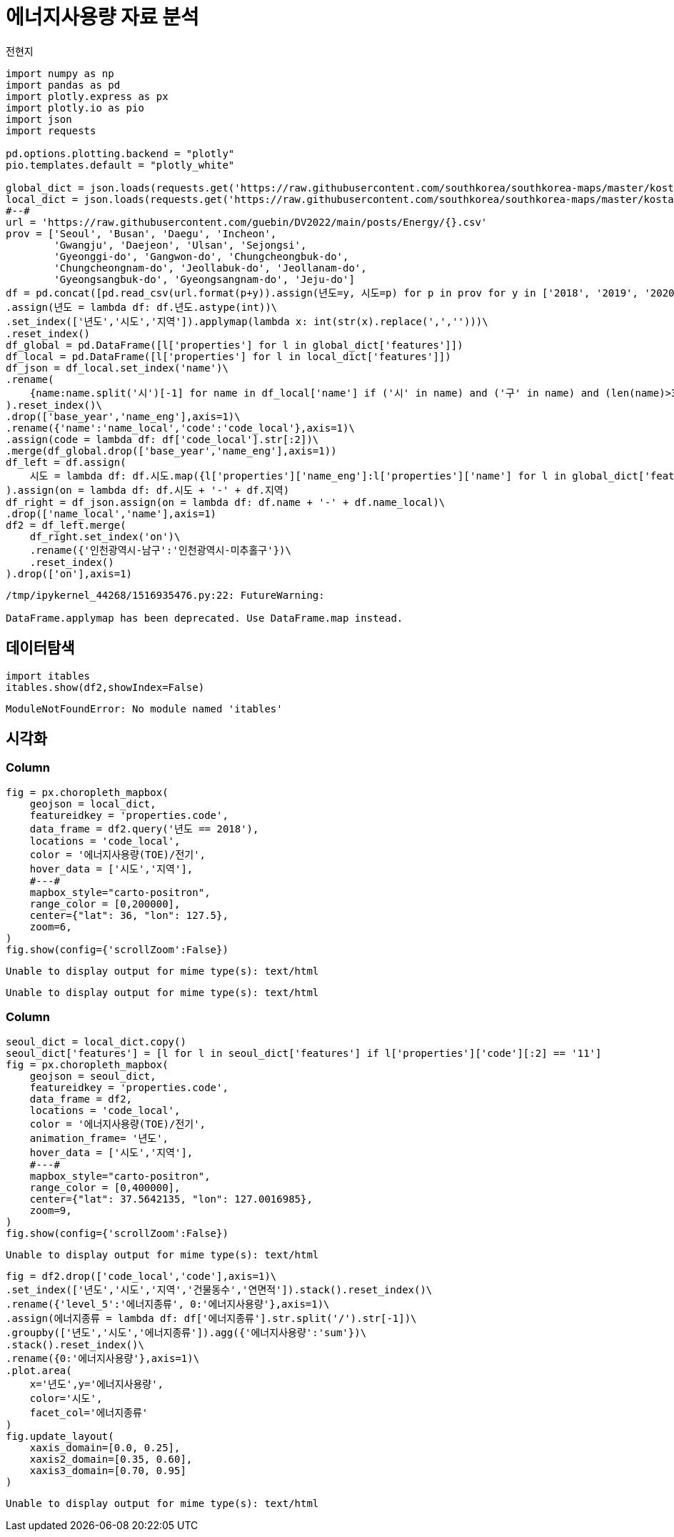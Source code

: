 = 에너지사용량 자료 분석
전현지

[source,python,cell-code]
----
import numpy as np
import pandas as pd
import plotly.express as px
import plotly.io as pio
import json
import requests

pd.options.plotting.backend = "plotly"
pio.templates.default = "plotly_white"

global_dict = json.loads(requests.get('https://raw.githubusercontent.com/southkorea/southkorea-maps/master/kostat/2018/json/skorea-provinces-2018-geo.json').text)
local_dict = json.loads(requests.get('https://raw.githubusercontent.com/southkorea/southkorea-maps/master/kostat/2018/json/skorea-municipalities-2018-geo.json').text)
#--#
url = 'https://raw.githubusercontent.com/guebin/DV2022/main/posts/Energy/{}.csv'
prov = ['Seoul', 'Busan', 'Daegu', 'Incheon', 
        'Gwangju', 'Daejeon', 'Ulsan', 'Sejongsi', 
        'Gyeonggi-do', 'Gangwon-do', 'Chungcheongbuk-do', 
        'Chungcheongnam-do', 'Jeollabuk-do', 'Jeollanam-do', 
        'Gyeongsangbuk-do', 'Gyeongsangnam-do', 'Jeju-do']
df = pd.concat([pd.read_csv(url.format(p+y)).assign(년도=y, 시도=p) for p in prov for y in ['2018', '2019', '2020', '2021']]).reset_index(drop=True)\
.assign(년도 = lambda df: df.년도.astype(int))\
.set_index(['년도','시도','지역']).applymap(lambda x: int(str(x).replace(',','')))\
.reset_index()
df_global = pd.DataFrame([l['properties'] for l in global_dict['features']])
df_local = pd.DataFrame([l['properties'] for l in local_dict['features']])
df_json = df_local.set_index('name')\
.rename(
    {name:name.split('시')[-1] for name in df_local['name'] if ('시' in name) and ('구' in name) and (len(name)>3)}
).reset_index()\
.drop(['base_year','name_eng'],axis=1)\
.rename({'name':'name_local','code':'code_local'},axis=1)\
.assign(code = lambda df: df['code_local'].str[:2])\
.merge(df_global.drop(['base_year','name_eng'],axis=1))
df_left = df.assign(
    시도 = lambda df: df.시도.map({l['properties']['name_eng']:l['properties']['name'] for l in global_dict['features']})
).assign(on = lambda df: df.시도 + '-' + df.지역)
df_right = df_json.assign(on = lambda df: df.name + '-' + df.name_local)\
.drop(['name_local','name'],axis=1)
df2 = df_left.merge(
    df_right.set_index('on')\
    .rename({'인천광역시-남구':'인천광역시-미추홀구'})\
    .reset_index()
).drop(['on'],axis=1)
----

....
/tmp/ipykernel_44268/1516935476.py:22: FutureWarning:

DataFrame.applymap has been deprecated. Use DataFrame.map instead.
....

== 데이터탐색

[source,python,cell-code]
----
import itables 
itables.show(df2,showIndex=False)
----

....
ModuleNotFoundError: No module named 'itables'
....

== 시각화

=== Column

[source,python,cell-code]
----
fig = px.choropleth_mapbox(
    geojson = local_dict,
    featureidkey = 'properties.code',
    data_frame = df2.query('년도 == 2018'),
    locations = 'code_local',
    color = '에너지사용량(TOE)/전기',
    hover_data = ['시도','지역'],
    #---#
    mapbox_style="carto-positron",
    range_color = [0,200000],
    center={"lat": 36, "lon": 127.5}, 
    zoom=6,
)
fig.show(config={'scrollZoom':False})
----

....
Unable to display output for mime type(s): text/html
....

....
Unable to display output for mime type(s): text/html
....

=== Column

[source,python,cell-code]
----
seoul_dict = local_dict.copy() 
seoul_dict['features'] = [l for l in seoul_dict['features'] if l['properties']['code'][:2] == '11']
fig = px.choropleth_mapbox(
    geojson = seoul_dict,
    featureidkey = 'properties.code',
    data_frame = df2,
    locations = 'code_local',
    color = '에너지사용량(TOE)/전기',
    animation_frame= '년도',
    hover_data = ['시도','지역'],
    #---#
    mapbox_style="carto-positron",
    range_color = [0,400000],
    center={"lat": 37.5642135, "lon": 127.0016985},
    zoom=9,
)
fig.show(config={'scrollZoom':False})
----

....
Unable to display output for mime type(s): text/html
....

[source,python,cell-code]
----
fig = df2.drop(['code_local','code'],axis=1)\
.set_index(['년도','시도','지역','건물동수','연면적']).stack().reset_index()\
.rename({'level_5':'에너지종류', 0:'에너지사용량'},axis=1)\
.assign(에너지종류 = lambda df: df['에너지종류'].str.split('/').str[-1])\
.groupby(['년도','시도','에너지종류']).agg({'에너지사용량':'sum'})\
.stack().reset_index()\
.rename({0:'에너지사용량'},axis=1)\
.plot.area(
    x='년도',y='에너지사용량',
    color='시도',
    facet_col='에너지종류'
)
fig.update_layout(
    xaxis_domain=[0.0, 0.25],
    xaxis2_domain=[0.35, 0.60],
    xaxis3_domain=[0.70, 0.95]
)
----

....
Unable to display output for mime type(s): text/html
....
